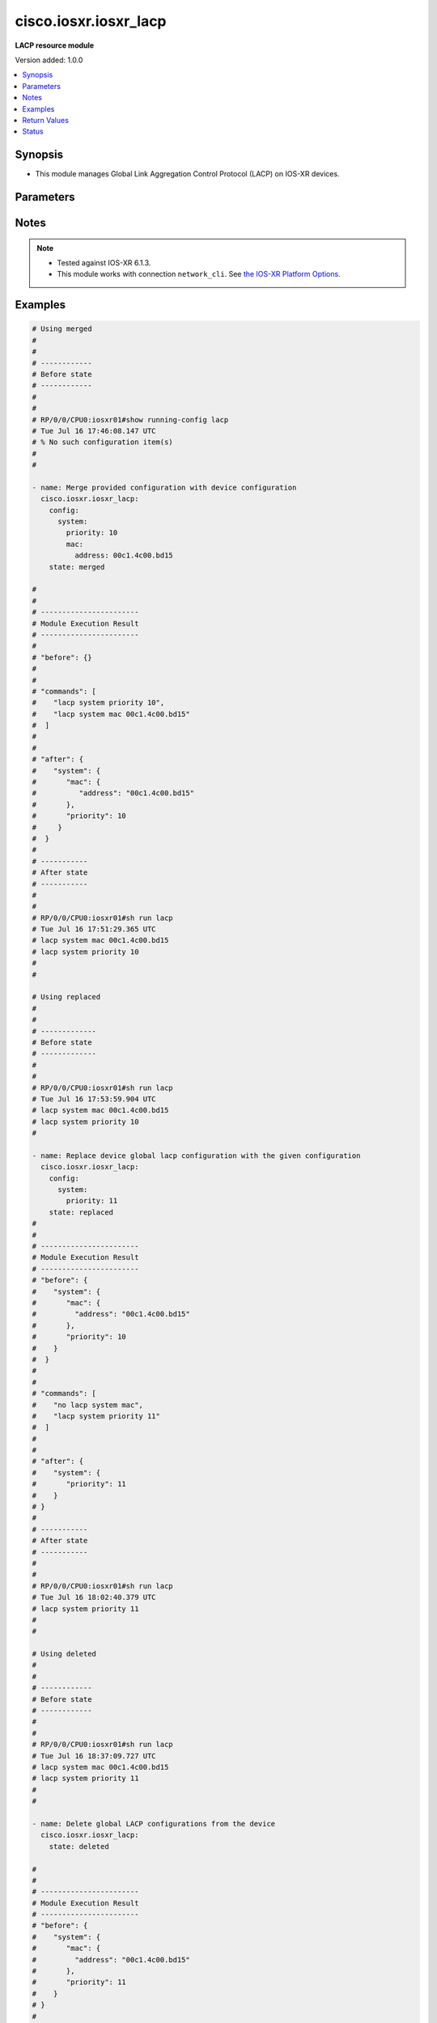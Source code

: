 .. _cisco.iosxr.iosxr_lacp_module:


**********************
cisco.iosxr.iosxr_lacp
**********************

**LACP resource module**


Version added: 1.0.0

.. contents::
   :local:
   :depth: 1


Synopsis
--------
- This module manages Global Link Aggregation Control Protocol (LACP) on IOS-XR devices.




Parameters
----------

.. raw:: html

    <table  border=0 cellpadding=0 class="documentation-table">
        <tr>
            <th colspan="4">Parameter</th>
            <th>Choices/<font color="blue">Defaults</font></th>
                        <th width="100%">Comments</th>
        </tr>
                    <tr>
                                                                <td colspan="4">
                    <div class="ansibleOptionAnchor" id="parameter-"></div>
                    <b>config</b>
                    <a class="ansibleOptionLink" href="#parameter-" title="Permalink to this option"></a>
                    <div style="font-size: small">
                        <span style="color: purple">dictionary</span>
                                                                    </div>
                                    </td>
                                <td>
                                                                                                                                                            </td>
                                                                <td>
                                            <div>The provided configurations.</div>
                                                        </td>
            </tr>
                                                            <tr>
                                                    <td class="elbow-placeholder"></td>
                                                <td colspan="3">
                    <div class="ansibleOptionAnchor" id="parameter-"></div>
                    <b>system</b>
                    <a class="ansibleOptionLink" href="#parameter-" title="Permalink to this option"></a>
                    <div style="font-size: small">
                        <span style="color: purple">dictionary</span>
                                                                    </div>
                                    </td>
                                <td>
                                                                                                                                                            </td>
                                                                <td>
                                            <div>This option sets the default system parameters for LACP bundles.</div>
                                                        </td>
            </tr>
                                                            <tr>
                                                    <td class="elbow-placeholder"></td>
                                    <td class="elbow-placeholder"></td>
                                                <td colspan="2">
                    <div class="ansibleOptionAnchor" id="parameter-"></div>
                    <b>mac</b>
                    <a class="ansibleOptionLink" href="#parameter-" title="Permalink to this option"></a>
                    <div style="font-size: small">
                        <span style="color: purple">dictionary</span>
                                                                    </div>
                                    </td>
                                <td>
                                                                                                                                                            </td>
                                                                <td>
                                            <div>The system MAC related configuration for LACP.</div>
                                                        </td>
            </tr>
                                                            <tr>
                                                    <td class="elbow-placeholder"></td>
                                    <td class="elbow-placeholder"></td>
                                    <td class="elbow-placeholder"></td>
                                                <td colspan="1">
                    <div class="ansibleOptionAnchor" id="parameter-"></div>
                    <b>address</b>
                    <a class="ansibleOptionLink" href="#parameter-" title="Permalink to this option"></a>
                    <div style="font-size: small">
                        <span style="color: purple">string</span>
                                                                    </div>
                                    </td>
                                <td>
                                                                                                                                                            </td>
                                                                <td>
                                            <div>The system ID to use in LACP negotiations.</div>
                                                        </td>
            </tr>
                    
                                                <tr>
                                                    <td class="elbow-placeholder"></td>
                                    <td class="elbow-placeholder"></td>
                                                <td colspan="2">
                    <div class="ansibleOptionAnchor" id="parameter-"></div>
                    <b>priority</b>
                    <a class="ansibleOptionLink" href="#parameter-" title="Permalink to this option"></a>
                    <div style="font-size: small">
                        <span style="color: purple">integer</span>
                                                                    </div>
                                    </td>
                                <td>
                                                                                                                                                            </td>
                                                                <td>
                                            <div>The system priority to use in LACP negotiations.</div>
                                            <div>Lower value is higher priority.</div>
                                            <div>Refer to vendor documentation for valid values.</div>
                                                        </td>
            </tr>
                    
                                    
                                                <tr>
                                                                <td colspan="4">
                    <div class="ansibleOptionAnchor" id="parameter-"></div>
                    <b>running_config</b>
                    <a class="ansibleOptionLink" href="#parameter-" title="Permalink to this option"></a>
                    <div style="font-size: small">
                        <span style="color: purple">string</span>
                                                                    </div>
                                    </td>
                                <td>
                                                                                                                                                            </td>
                                                                <td>
                                            <div>This option is used only with state <em>parsed</em>.</div>
                                            <div>The value of this option should be the output received from the IOS-XR device by executing the command <b>show running-config lacp</b>.</div>
                                            <div>The state <em>parsed</em> reads the configuration from <code>running_config</code> option and transforms it into Ansible structured data as per the resource module&#x27;s argspec and the value is then returned in the <em>parsed</em> key within the result.</div>
                                                        </td>
            </tr>
                                <tr>
                                                                <td colspan="4">
                    <div class="ansibleOptionAnchor" id="parameter-"></div>
                    <b>state</b>
                    <a class="ansibleOptionLink" href="#parameter-" title="Permalink to this option"></a>
                    <div style="font-size: small">
                        <span style="color: purple">string</span>
                                                                    </div>
                                    </td>
                                <td>
                                                                                                                            <ul style="margin: 0; padding: 0"><b>Choices:</b>
                                                                                                                                                                <li><div style="color: blue"><b>merged</b>&nbsp;&larr;</div></li>
                                                                                                                                                                                                <li>replaced</li>
                                                                                                                                                                                                <li>deleted</li>
                                                                                                                                                                                                <li>parsed</li>
                                                                                                                                                                                                <li>rendered</li>
                                                                                                                                                                                                <li>gathered</li>
                                                                                    </ul>
                                                                            </td>
                                                                <td>
                                            <div>The state of the configuration after module completion.</div>
                                                        </td>
            </tr>
                        </table>
    <br/>


Notes
-----

.. note::
   - Tested against IOS-XR 6.1.3.
   - This module works with connection ``network_cli``. See `the IOS-XR Platform Options <../network/user_guide/platform_iosxr.html>`_.



Examples
--------

.. code-block:: yaml+jinja

    
    # Using merged
    #
    #
    # ------------
    # Before state
    # ------------
    #
    #
    # RP/0/0/CPU0:iosxr01#show running-config lacp
    # Tue Jul 16 17:46:08.147 UTC
    # % No such configuration item(s)
    #
    #

    - name: Merge provided configuration with device configuration
      cisco.iosxr.iosxr_lacp:
        config:
          system:
            priority: 10
            mac:
              address: 00c1.4c00.bd15
        state: merged

    #
    #
    # -----------------------
    # Module Execution Result
    # -----------------------
    #
    # "before": {}
    #
    #
    # "commands": [
    #    "lacp system priority 10",
    #    "lacp system mac 00c1.4c00.bd15"
    #  ]
    #
    #
    # "after": {
    #    "system": {
    #       "mac": {
    #          "address": "00c1.4c00.bd15"
    #       },
    #       "priority": 10
    #     }
    #  }
    #
    # -----------
    # After state
    # -----------
    #
    #
    # RP/0/0/CPU0:iosxr01#sh run lacp
    # Tue Jul 16 17:51:29.365 UTC
    # lacp system mac 00c1.4c00.bd15
    # lacp system priority 10
    #
    #

    # Using replaced
    #
    #
    # -------------
    # Before state
    # -------------
    #
    #
    # RP/0/0/CPU0:iosxr01#sh run lacp
    # Tue Jul 16 17:53:59.904 UTC
    # lacp system mac 00c1.4c00.bd15
    # lacp system priority 10
    #

    - name: Replace device global lacp configuration with the given configuration
      cisco.iosxr.iosxr_lacp:
        config:
          system:
            priority: 11
        state: replaced
    #
    #
    # -----------------------
    # Module Execution Result
    # -----------------------
    # "before": {
    #    "system": {
    #       "mac": {
    #         "address": "00c1.4c00.bd15"
    #       },
    #       "priority": 10
    #    }
    #  }
    #
    #
    # "commands": [
    #    "no lacp system mac",
    #    "lacp system priority 11"
    #  ]
    #
    #
    # "after": {
    #    "system": {
    #       "priority": 11
    #    }
    # }
    #
    # -----------
    # After state
    # -----------
    #
    #
    # RP/0/0/CPU0:iosxr01#sh run lacp
    # Tue Jul 16 18:02:40.379 UTC
    # lacp system priority 11
    #
    #

    # Using deleted
    #
    #
    # ------------
    # Before state
    # ------------
    #
    #
    # RP/0/0/CPU0:iosxr01#sh run lacp
    # Tue Jul 16 18:37:09.727 UTC
    # lacp system mac 00c1.4c00.bd15
    # lacp system priority 11
    #
    #

    - name: Delete global LACP configurations from the device
      cisco.iosxr.iosxr_lacp:
        state: deleted

    #
    #
    # -----------------------
    # Module Execution Result
    # -----------------------
    # "before": {
    #    "system": {
    #       "mac": {
    #         "address": "00c1.4c00.bd15"
    #       },
    #       "priority": 11
    #    }
    # }
    #
    #
    # "commands": [
    #     "no lacp system mac",
    #     "no lacp system priority"
    # ]
    #
    #
    # "after": {}
    #
    # ------------
    # After state
    # ------------
    #
    #
    # RP/0/0/CPU0:iosxr01#sh run lacp
    # Tue Jul 16 18:39:44.116 UTC
    # % No such configuration item(s)
    #
    #


    # Using parsed
    # parsed.cfg
    # ------------
    #
    # lacp system mac 00c1.4c00.bd15
    # lacp system priority 11
    # - name: Convert LACP config to argspec without connecting to the appliance
    #   cisco.iosxr.iosxr_lacp:
    #     running_config: "{{ lookup('file', './parsed.cfg') }}"
    #     state: parsed
    # Task Output (redacted)
    # -----------------------
    # "parsed": {
    #         "system": {
    #             "mac": {
    #                 "address": "00c1.4c00.bd15"
    #             },
    #             "priority": 11
    #         }
    #     }


    # Using rendered
    - name: Render platform specific commands from task input using rendered state
      cisco.iosxr.iosxr_lacp:
        config:
          system:
            priority: 11
            mac:
              address: 00c1.4c00.bd15
        state: rendered
    # Task Output (redacted)
    # -----------------------
    # "rendered": [
    #         "lacp system priority 11",
    #         "lacp system mac 00c1.4c00.bd15"
    #     ]


    # Using gathered
    # Before state:
    # ------------
    #
    # RP/0/0/CPU0:an-iosxr-02#show running-config lacp
    # lacp system mac 00c1.4c00.bd15
    # lacp system priority 11
    - name: Gather IOSXR LACP configuration
      cisco.iosxr.iosxr_lacp:
        config:
        state: gathered
    # Task Output (redacted)
    # -----------------------
    #
    # "gathered": {
    #         "system": {
    #             "mac": {
    #                 "address": "00c1.4c00.bd15"
    #             },
    #             "priority": 11
    #         }
    #     }
    # After state:
    # ------------
    #
    # RP/0/0/CPU0:an-iosxr-02#show running-config lacp
    # lacp system mac 00c1.4c00.bd15
    # lacp system priority






Return Values
-------------
Common return values are documented `here <https://docs.ansible.com/ansible/latest/reference_appendices/common_return_values.html#common-return-values>`_, the following are the fields unique to this module:

.. raw:: html

    <table border=0 cellpadding=0 class="documentation-table">
        <tr>
            <th colspan="1">Key</th>
            <th>Returned</th>
            <th width="100%">Description</th>
        </tr>
                    <tr>
                                <td colspan="1">
                    <div class="ansibleOptionAnchor" id="return-"></div>
                    <b>after</b>
                    <a class="ansibleOptionLink" href="#return-" title="Permalink to this return value"></a>
                    <div style="font-size: small">
                      <span style="color: purple">dictionary</span>
                                          </div>
                                    </td>
                <td>when changed</td>
                <td>
                                                                        <div>The configuration as structured data after module completion.</div>
                                                                <br/>
                                            <div style="font-size: smaller"><b>Sample:</b></div>
                                                <div style="font-size: smaller; color: blue; word-wrap: break-word; word-break: break-all;">The configuration returned will always be in the same format
     of the parameters above.</div>
                                    </td>
            </tr>
                                <tr>
                                <td colspan="1">
                    <div class="ansibleOptionAnchor" id="return-"></div>
                    <b>before</b>
                    <a class="ansibleOptionLink" href="#return-" title="Permalink to this return value"></a>
                    <div style="font-size: small">
                      <span style="color: purple">dictionary</span>
                                          </div>
                                    </td>
                <td>always</td>
                <td>
                                                                        <div>The configuration as structured data prior to module invocation.</div>
                                                                <br/>
                                            <div style="font-size: smaller"><b>Sample:</b></div>
                                                <div style="font-size: smaller; color: blue; word-wrap: break-word; word-break: break-all;">The configuration returned will always be in the same format
     of the parameters above.</div>
                                    </td>
            </tr>
                                <tr>
                                <td colspan="1">
                    <div class="ansibleOptionAnchor" id="return-"></div>
                    <b>commands</b>
                    <a class="ansibleOptionLink" href="#return-" title="Permalink to this return value"></a>
                    <div style="font-size: small">
                      <span style="color: purple">list</span>
                                          </div>
                                    </td>
                <td>always</td>
                <td>
                                                                        <div>The set of commands pushed to the remote device.</div>
                                                                <br/>
                                            <div style="font-size: smaller"><b>Sample:</b></div>
                                                <div style="font-size: smaller; color: blue; word-wrap: break-word; word-break: break-all;">[&#x27;lacp system priority 10&#x27;, &#x27;lacp system mac 00c1.4c00.bd15&#x27;]</div>
                                    </td>
            </tr>
                        </table>
    <br/><br/>


Status
------


Authors
~~~~~~~

- Nilashish Chakraborty (@nilashishc)
- Rohit Thakur (@rohitthakur2590)


.. hint::
    Configuration entries for each entry type have a low to high priority order. For example, a variable that is lower in the list will override a variable that is higher up.
